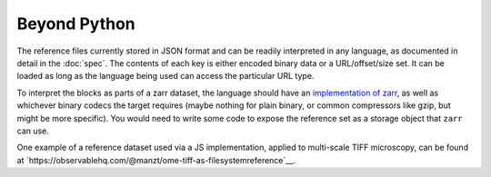 Beyond Python
=============

The reference files currently stored in JSON format and can be readily interpreted
in any language, as documented in detail in the :doc:`spec`.
The contents of each key
is either encoded binary data or a URL/offset/size set. It can be loaded as long
as the language being used can access the particular URL type.  

To interpret the blocks as parts of a zarr dataset, the language should
have an `implementation of zarr`_, as well as whichever binary codecs the target
requires (maybe nothing for plain binary, or common compressors like gzip, but might
be more specific). You would need to write some code to expose the reference set
as a storage object that ``zarr`` can use.

.. _implementation of zarr: https://github.com/zarr-developers/zarr_implementations

One example of a reference dataset used via a JS implementation, applied to multi-scale
TIFF microscopy, can be found
at `https://observablehq.com/@manzt/ome-tiff-as-filesystemreference`__.
